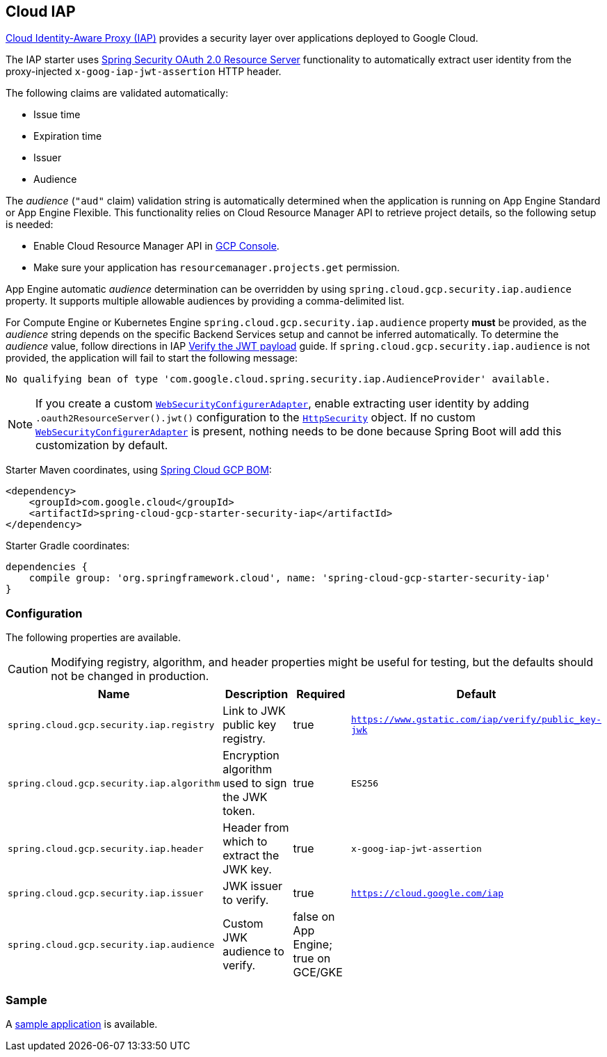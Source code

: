 :spring-security-ref: https://docs.spring.io/spring-security/site/docs/current/reference/htmlsingle/
:spring-security-javadoc: https://docs.spring.io/spring-security/site/docs/current/api/org/springframework/security/

== Cloud IAP

https://cloud.google.com/iap/[Cloud Identity-Aware Proxy (IAP)] provides a security layer over applications deployed to Google Cloud.

The IAP starter uses {spring-security-ref}#oauth2resourceserver[Spring Security OAuth 2.0 Resource Server] functionality to automatically extract user identity from the proxy-injected `x-goog-iap-jwt-assertion` HTTP header.

The following claims are validated automatically:

 * Issue time
 * Expiration time
 * Issuer
 * Audience

The _audience_ (`"aud"` claim) validation string is automatically determined when the application is running on App Engine Standard or App Engine Flexible.
This functionality relies on Cloud Resource Manager API to retrieve project details, so the following setup is needed:

* Enable Cloud Resource Manager API in https://console.developers.google.com/apis/api/cloudresourcemanager.googleapis.com[GCP Console].
* Make sure your application has `resourcemanager.projects.get` permission.

App Engine automatic _audience_ determination can be overridden by using `spring.cloud.gcp.security.iap.audience` property. It supports multiple allowable audiences by providing a comma-delimited list.

For Compute Engine or Kubernetes Engine `spring.cloud.gcp.security.iap.audience` property *must* be provided, as the _audience_ string depends on the specific Backend Services setup and cannot be inferred automatically.
To determine the _audience_ value, follow directions in IAP https://cloud.google.com/iap/docs/signed-headers-howto#verify_the_jwt_payload[Verify the JWT payload] guide.
If `spring.cloud.gcp.security.iap.audience` is not provided, the application will fail to start the following message:

```
No qualifying bean of type 'com.google.cloud.spring.security.iap.AudienceProvider' available.
```

NOTE: If you create a custom {spring-security-javadoc}config/annotation/web/configuration/WebSecurityConfigurerAdapter.html[`WebSecurityConfigurerAdapter`], enable extracting user identity by adding `.oauth2ResourceServer().jwt()` configuration to the {spring-security-javadoc}config/annotation/web/builders/HttpSecurity.html[`HttpSecurity`] object.
 If no custom {spring-security-javadoc}config/annotation/web/configuration/WebSecurityConfigurerAdapter.html[`WebSecurityConfigurerAdapter`] is present, nothing needs to be done because Spring Boot will add this customization by default.

Starter Maven coordinates, using <<getting-started.adoc#_bill_of_materials, Spring Cloud GCP BOM>>:

[source,xml]
----
<dependency>
    <groupId>com.google.cloud</groupId>
    <artifactId>spring-cloud-gcp-starter-security-iap</artifactId>
</dependency>
----

Starter Gradle coordinates:

[source]
----
dependencies {
    compile group: 'org.springframework.cloud', name: 'spring-cloud-gcp-starter-security-iap'
}
----

=== Configuration
The following properties are available.

CAUTION: Modifying registry, algorithm, and header properties might be useful for testing, but the defaults should not be changed in production.

|====================================================
|Name |Description |Required |Default

|`spring.cloud.gcp.security.iap.registry`
|Link to JWK public key registry.
|true
|`https://www.gstatic.com/iap/verify/public_key-jwk`

|`spring.cloud.gcp.security.iap.algorithm`
|Encryption algorithm used to sign the JWK token.
|true
|`ES256`

|`spring.cloud.gcp.security.iap.header`
|Header from which to extract the JWK key.
|true
|`x-goog-iap-jwt-assertion`

|`spring.cloud.gcp.security.iap.issuer`
|JWK issuer to verify.
|true
|`https://cloud.google.com/iap`

|`spring.cloud.gcp.security.iap.audience`
|Custom JWK audience to verify.
|false on App Engine; true on GCE/GKE
|

|====================================================

=== Sample

A https://github.com/GoogleCloudPlatform/spring-cloud-gcp/tree/master/spring-cloud-gcp-samples/spring-cloud-gcp-security-iap-sample[sample application] is available.
